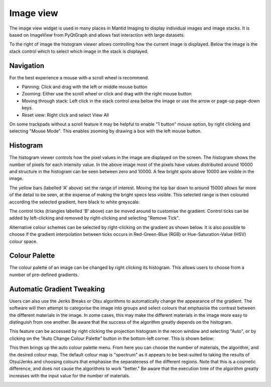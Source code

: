 Image view
==========

The image view widget is used in many places in Mantid Imaging to display individual images and image stacks. It is based on ImageView from PyQtGraph and allows fast interaction with large datasets.

.. image:: ../../_static/image_view.png
    :alt: Image view in main window
    :width: 70%
    :align: center

To the right of image the histogram viewer allows controlling how the current image is displayed. Below the image is the stack control which to select which image in the stack is displayed.

Navigation
----------

For the best experience a mouse with a scroll wheel is recommend.

* Panning: Click and drag with the left or middle mouse button
* Zooming: Either use the scroll wheel or click and drag with the right mouse button
* Moving through stack: Left click in the stack control area below the image or use the arrow or page-up page-down keys.
* Reset view: Right click and select View All

On some trackpads without a scroll feature it may be helpful to enable "1 button" mouse option, by right clicking and selecting "Mouse Mode". This enables zooming by drawing a box with the left mouse button.

Histogram
---------

.. image:: ../../_static/image_view_histogram.png
    :alt: Controlling the histogram the image view
    :width: 90%
    :align: center

The histogram viewer controls how the pixel values in the image are displayed on the screen. The histogram shows the number of pixels for each intensity value. In the above image most of the pixels have values distributed around 10000 and structure in the histogram can be seen between zero and 10000. A few bright spots above 10000 are visible in the image.

The yellow bars (labelled 'A' above) set the range of interest. Moving the top bar down to around 15000 allows far more of the detail to be seen, at the expense of making the bright specs less visible. This selected range is then coloured according the selected gradient, here black to white greyscale.

The control ticks (triangles labelled 'B' above) can be moved around to customise the gradient. Control ticks can be added by left-clicking and removed by right-clicking and selecting "Remove Tick".

Alternative colour schemes can be selected by right-clicking on the gradient as shown below. It is also possible to choose if the gradient interpolation between ticks occurs in Red-Green-Blue (RGB) or Hue-Saturation-Value (HSV) colour space.

.. image:: ../../_static/image_view_colour.png
    :alt: Selecting colours for the image view
    :width: 70%
    :align: center

Colour Palette
--------------

The colour palette of an image can be changed by right clicking its histogram. This allows users to choose from a number
of pre-defined gradients.

Automatic Gradient Tweaking
---------------------------

Users can also use the Jenks Breaks or Otsu algorithms to automatically change the appearance of the gradient. The
software will then attempt to categorise the image into groups and select colours that emphasise the contrast between
the different materials in the image. In some cases, this may make the different materials in the image more easy to
distinguish from one another. Be aware that the success of the algorithm greatly depends on the histogram.

This feature can be accessed by right clicking the projection histogram in the recon window and selecting "Auto", or
by clicking on the "Auto Change Colour Palette" button in the bottom-left corner. This is shown below:

.. image:: ../../_static/access_auto_colour_palette.png
    :alt: Accessing the auto colour palette
    :width: 90%
    :align: center

This then brings up the auto colour palette menu. From here you can choose the number of materials, the algorithm, and
the desired colour map. The default colour map is "spectrum" as it appears to be best-suited to taking the results of
Otsu/Jenks and choosing colours that emphasise the separateness of the different regions. Note that this is a cosmetic
difference, and does not cause the algorithms to work "better." Be aware that the execution time of the algorithm
greatly increases with the input value for the number of materials.

.. image:: ../../_static/auto_colour_palette_menu.png
    :alt: The auto colour palette menu
    :width: 50%
    :align: center
